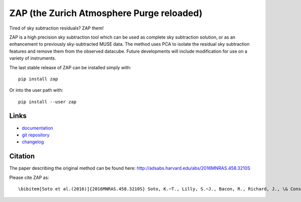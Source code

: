 ZAP (the Zurich Atmosphere Purge reloaded)
-------------------------------------------

Tired of sky subtraction residuals? ZAP them!

ZAP is a high precision sky subtraction tool which can be used as complete sky
subtraction solution, or as an enhancement to previously sky-subtracted MUSE
data.  The method uses PCA to isolate the residual sky subtraction features and
remove them from the observed datacube. Future developments will include
modification for use on a variety of instruments.

The last stable release of ZAP can be installed simply with::

    pip install zap

Or into the user path with::

    pip install --user zap


Links
~~~~~

- `documentation <http://zap.readthedocs.io/en/latest/>`_

- `git repository <https://github.com/musevlt/zap>`_

- changelog_

Citation
~~~~~~~~

The paper describing the original method can be found here:
http://adsabs.harvard.edu/abs/2016MNRAS.458.3210S

Please cite ZAP as::

\bibitem[Soto et al.(2016)]{2016MNRAS.458.3210S} Soto, K.~T., Lilly, S.~J., Bacon, R., Richard, J., \& Conseil, S.\ 2016, \mnras, 458, 3210

.. _zap: https://github.com/ktsoto/zap
.. _changelog: https://github.com/musevlt/zap/blob/master/CHANGELOG
.. _sklearn.decomposition.PCA: http://scikit-learn.org/stable/modules/generated/sklearn.decomposition.PCA.html#sklearn.decomposition.PCA
